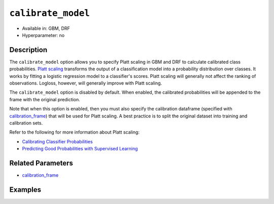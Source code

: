 ``calibrate_model``
-------------------

- Available in: GBM, DRF
- Hyperparameter: no

Description
~~~~~~~~~~~

The ``calibrate_model`` option allows you to specify Platt scaling in GBM and DRF to calculate calibrated class probabilities. `Platt scaling <https://en.wikipedia.org/wiki/Platt_scaling>`__ transforms the output of a classification model into a probability distribution over classes. It works by fitting a logistic regression model to a classifier's scores. Platt scaling will generally not affect the ranking of observations. Logloss, however, will generally improve with Platt scaling.

The ``calibrate_model`` option is disabled by default. When enabled, the calibrated probabilities will be appended to the frame with the original prediction. 

Note that when this option is enabled, then you must also specify the calibration dataframe (specified with `calibration_frame <calibration_frame.html>`__) that will be used for Platt scaling. A best practice is to split the original dataset into training and calibration sets. 

Refer to the following for more information about Platt scaling:

- `Calibrating Classifier Probabilities <http://danielnee.com/tag/platt-scaling/>`__
- `Predicting Good Probabilities with Supervised Learning <http://www.datascienceassn.org/sites/default/files/Predicting%20good%20probabilities%20with%20supervised%20learning.pdf>`__

Related Parameters
~~~~~~~~~~~~~~~~~~

- `calibration_frame <calibration_frame.html>`__


Examples
~~~~~~~~

.. example-code::
   .. code-block:: r

    library(h2o)
    h2o.init()

    # Import the ecology dataset
    ecology.hex <- h2o.importFile("https://s3.amazonaws.com/h2o-public-test-data/smalldata/gbm_test/ecology_model.csv")

    # Convert response column to a factor
    ecology.hex$Angaus <- as.factor(ecology.hex$Angaus)

    # Split the dataset into training and calibrating datasets
    ecology.split <- h2o.splitFrame(ecology.hex, seed = 12354)
    ecology.train <- ecology.split[[1]]
    ecology.calib <- ecology.split[[2]]

    # Introduce a weight column (artificial non-constant) ONLY to the train set (NOT the calibration one)
    weights <- c(0, rep(1, nrow(ecology.train) - 1))
    ecology.train$weight <- as.h2o(weights)

    # Train an H2O GBM Model with the Calibration dataset
    ecology.model <- h2o.gbm(x = 3:13, y = "Angaus", training_frame = ecology.train,
                             ntrees = 10,
                             max_depth = 5,
                             min_rows = 10,
                             learn_rate = 0.1,
                             distribution = "multinomial",
                             weights_column = "weight",
                             calibrate_model = TRUE,
                             calibration_frame = ecology.calib
    )

    predicted <- h2o.predict(ecology.model, ecology.calib)

    # View the predictions
    predicted
      predict        p0         p1    cal_p0     cal_p1
    1       0 0.9201473 0.07985267 0.9415007 0.05849932
    2       0 0.9304295 0.06957048 0.9461329 0.05386715
    3       0 0.8742164 0.12578357 0.9159100 0.08408999
    4       1 0.4877726 0.51222745 0.2896916 0.71030837
    5       1 0.4104012 0.58959878 0.1744277 0.82557230
    6       1 0.3476665 0.65233355 0.1102849 0.88971514

    [256 rows x 5 columns]

   .. code-block:: python

    import h2o
    from h2o.estimators.gbm import H2OGradientBoostingEstimator
    h2o.init()

    # Import the ecology dataset
    ecology = h2o.import_file("https://s3.amazonaws.com/h2o-public-test-data/smalldata/gbm_test/ecology_model.csv")

    # Convert response column to a factor
    ecology['Angaus'] = ecology['Angaus'].asfactor()

    # Set the predictors and the response column name
    response = 'Angaus'
    predictors = ecology.columns[3:13]

    # Split into train and calibration sets
    train, calib = ecology.split_frame(seed = 12354)

    # Introduce a weight column (artificial non-constant) ONLY to the train set (NOT the calibration one)
    w = h2o.create_frame(binary_fraction=1, binary_ones_fraction=0.5, missing_fraction=0, rows=744, cols=1)
    w.set_names(["weight"])
    train = train.cbind(w)

    # Train an H2O GBM Model with Calibration
    ecology_gbm = H2OGradientBoostingEstimator(ntrees = 10, max_depth = 5, min_rows = 10,
                                               learn_rate = 0.1, distribution = "multinomial",
                                               weights_column = "weight", calibrate_model = True,
                                               calibration_frame = calib)
    ecology_gbm.train(x = predictors, y = "Angaus", training_frame = train)

    predicted = ecology_gbm.predict(calib)

    # View the calibrated predictions appended to the original predictions
    predicted
      predict        p0         p1    cal_p0     cal_p1
    ---------  --------  ---------  --------  ---------
            0  0.881607  0.118393   0.925676  0.0743243
            0  0.917786  0.0822144  0.945076  0.0549236
            0  0.697753  0.302247   0.706711  0.293289
            1  0.538659  0.461341   0.367735  0.632265
            1  0.442108  0.557892   0.197091  0.802909
            1  0.382415  0.617585   0.125879  0.874121
            0  0.923423  0.0765771  0.947633  0.0523671
            0  0.879797  0.120203   0.924555  0.0754445
            0  0.811017  0.188983   0.868916  0.131084
            0  0.709102  0.290898   0.727279  0.272721

    [256 rows x 5 columns]

